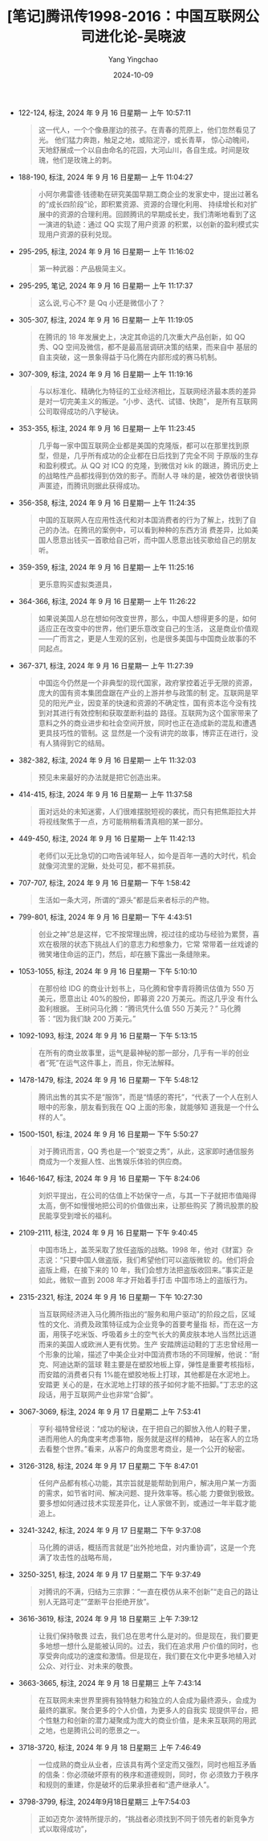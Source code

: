 :PROPERTIES:
:ID:       b9a82357-b905-4422-a511-0664bbf8a5a0
:END:
#+TITLE: [笔记]腾讯传1998-2016：中国互联网公司进化论-吴晓波
#+AUTHOR: Yang Yingchao
#+DATE:   2024-10-09
#+OPTIONS:  ^:nil H:5 num:t toc:2 \n:nil ::t |:t -:t f:t *:t tex:t d:(HIDE) tags:not-in-toc
#+STARTUP:   oddeven lognotestate
#+SEQ_TODO: TODO(t) INPROGRESS(i) WAITING(w@) | DONE(d) CANCELED(c@)
#+LANGUAGE: en
#+TAGS:     noexport(n)
#+EXCLUDE_TAGS: noexport

- 122-124, 标注, 2024 年 9 月 16 日星期一 上午 10:57:11
  # note_md5: 293f5850a56683c7f56d834c49daf100
  #+BEGIN_QUOTE
  这一代人，一个个像悬崖边的孩子。在青春的荒原上，他们忽然看见了光。 他们猛力奔跑，触足之地，或陷泥泞，或长青草，
  惊心动魄间，天地舒展成一个以自由命名的花园，大河山川，各自生成。时间是玫瑰，他们是玫瑰上的刺。
  #+END_QUOTE

- 188-190, 标注, 2024 年 9 月 16 日星期一 上午 11:04:27
  # note_md5: b4e01272ffecc17d5753ed196de5abf8
  #+BEGIN_QUOTE
  小阿尔弗雷德·钱德勒在研究美国早期工商企业的发家史中，提出过著名的“成长四阶段”论，即积累资源、资源的合理化利用、
  持续增长和对扩展中的资源的合理利用。回顾腾讯的早期成长史，我们清晰地看到了这一演进的轨迹：通过 QQ 实现了用户资源
  的积累，以创新的盈利模式实现用户资源的获利兑现。
  #+END_QUOTE

- 295-295, 标注, 2024 年 9 月 16 日星期一 上午 11:16:02
  # note_md5: a6c21dfc5cacc9692fa02a05665e5272
  #+BEGIN_QUOTE
  第一种武器：产品极简主义。
  #+END_QUOTE

- 295-295, 笔记, 2024 年 9 月 16 日星期一 上午 11:17:37
  # note_md5: 18c74afee3686a43c768912fa92be737
  #+BEGIN_QUOTE
  这么说,亏心不? 是 Qq 小还是微信小了？
  #+END_QUOTE

- 305-307, 标注, 2024 年 9 月 16 日星期一 上午 11:19:05
  # note_md5: 865674fff1dd8c2aba34386c0af80da5
  #+BEGIN_QUOTE
  在腾讯的 18 年发展史上，决定其命运的几次重大产品创新，如 QQ 秀、QQ 空间及微信，都不是最高层调研决策的结果，而来自中
  基层的自主突破，这一景象得益于马化腾在内部形成的赛马机制。
  #+END_QUOTE

- 307-309, 标注, 2024 年 9 月 16 日星期一 上午 11:19:16
  # note_md5: cb8d0a40b11f69e82b94d8ae6466dbd4
  #+BEGIN_QUOTE
  与以标准化、精确化为特征的工业经济相比，互联网经济最本质的差异是对一切完美主义的叛逆。“小步、迭代、试错、快跑”，
  是所有互联网公司取得成功的八字秘诀。
  #+END_QUOTE

- 353-355, 标注, 2024 年 9 月 16 日星期一 上午 11:23:45
  # note_md5: a57a99a360607301cbafc4745af05757
  #+BEGIN_QUOTE
  几乎每一家中国互联网企业都是美国的克隆版，都可以在那里找到原型，但是，几乎所有成功的企业都在日后找到了完全不同
  于原版的生存和盈利模式。从 QQ 对 ICQ 的克隆，到微信对 kik 的跟进，腾讯历史上的战略性产品都找得到仿效的影子。而耐人寻
  味的是，被效仿者很快销声匿迹，而腾讯则据此获得成功。
  #+END_QUOTE

- 356-358, 标注, 2024 年 9 月 16 日星期一 上午 11:24:35
  # note_md5: a901dc67fd87708e8ede742d7d74a30f
  #+BEGIN_QUOTE
  中国的互联网人在应用性迭代和对本国消费者的行为了解上，找到了自己的办法。在腾讯的案例中，可以看到种种的东西方消
  费差异，比如美国人愿意出钱买一首歌给自己听，而中国人愿意出钱买歌给自己的朋友听。
  #+END_QUOTE

- 359-359, 标注, 2024 年 9 月 16 日星期一 上午 11:25:16
  # note_md5: 327afb0208cee13bc463b7bb64ccfefe
  #+BEGIN_QUOTE
  更乐意购买虚拟类道具，
  #+END_QUOTE

- 364-366, 标注, 2024 年 9 月 16 日星期一 上午 11:26:22
  # note_md5: 834e5cd324d312b7b490e486a9f90c5f
  #+BEGIN_QUOTE
  如果说美国人总在想如何改变世界，那么，中国人想得更多的是，如何适应正在改变中的世界，他们更乐意改变自己的生活，
  这是商业价值观——广而言之，更是人生观的区别，也是很多美国与中国商业故事的不同起点。
  #+END_QUOTE

- 367-371, 标注, 2024 年 9 月 16 日星期一 上午 11:27:39
  # note_md5: 44760d83fe12bd714f6ca07858f7597c
  #+BEGIN_QUOTE
  中国迄今仍然是一个非典型的现代国家，政府掌控着近乎无限的资源，庞大的国有资本集团盘踞在产业的上游并参与政策的制
  定。互联网是罕见的阳光产业，因变革的快速和资源的不确定性，国有资本迄今没有找到对其进行有效控制和获取垄断利益的
  路径。互联网为这个国家带来了意料之外的商业进步和社会空间开放，同时也正在造成新的混乱和遭遇更具技巧性的管制。这
  显然是一个没有讲完的故事，博弈正在进行，没有人猜得到它的结局。
  #+END_QUOTE

- 382-382, 标注, 2024 年 9 月 16 日星期一 上午 11:32:03
  # note_md5: b397030e994b12bdb3202d8009bdc8d6
  #+BEGIN_QUOTE
  预见未来最好的办法就是把它创造出来。
  #+END_QUOTE

- 414-415, 标注, 2024 年 9 月 16 日星期一 上午 11:37:58
  # note_md5: 685c6808424abc531a062795e9512318
  #+BEGIN_QUOTE
  面对远处的未知迷雾，人们很难摆脱短视的袭扰，而只有把焦距拉大并将视线聚焦于一点，方可能稍稍看清真相的某一部分。
  #+END_QUOTE

- 449-450, 标注, 2024 年 9 月 16 日星期一 上午 11:42:13
  # note_md5: b39cfaf17f09ffa7f5068c382c44666a
  #+BEGIN_QUOTE
  老师们以无比急切的口吻告诫年轻人，如今是百年一遇的大时代，机会就像河流里的泥鳅，处处可见，都不易抓获。
  #+END_QUOTE

- 707-707, 标注, 2024 年 9 月 16 日星期一 下午 1:58:42
  # note_md5: 46e80934d019c55dd4204f206b4dcbc4
  #+BEGIN_QUOTE
  生活如一条大河，所谓的“源头”都是后来者标示的产物。
  #+END_QUOTE

- 799-801, 标注, 2024 年 9 月 16 日星期一 下午 4:43:51
  # note_md5: 1d149a756588aa3b6275703ac065a793
  #+BEGIN_QUOTE
  创业之神”总是这样，它不按常理出牌，视过往的成功与经验为累赘，喜欢在极限的状态下挑战人们的意志力和想象力，它常
  常带着一丝戏谑的微笑堵住命运的正门，然后，却在腋下露出一条缝隙来。
  #+END_QUOTE

- 1053-1055, 标注, 2024 年 9 月 16 日星期一 下午 5:10:10
  # note_md5: b7aa173eb6097150eb47048934e8c149
  #+BEGIN_QUOTE
  在那份给 IDG 的商业计划书上，马化腾和曾李青将腾讯估值为 550 万美元，愿意出让 40%的股份，即募资 220 万美元。而这几乎没
  有什么盈利根据。 王树问马化腾：“腾讯凭什么值 550 万美元？” 马化腾答：“因为我们缺 200 万美元。”
  #+END_QUOTE

- 1092-1093, 标注, 2024 年 9 月 16 日星期一 下午 5:13:15
  # note_md5: d30186668b3464992929203e6141ef08
  #+BEGIN_QUOTE
  在所有的商业故事里，运气是最神秘的那一部分，几乎有一半的创业者“死”在运气这件事上，而且，你无法解释。
  #+END_QUOTE

- 1478-1479, 标注, 2024 年 9 月 16 日星期一 下午 5:48:12
  # note_md5: 4fdd63404e715d9ec9ae6255b67a82a2
  #+BEGIN_QUOTE
  腾讯出售的其实不是“服饰”，而是“情感的寄托”，“代表了一个人在别人眼中的形象，朋友看到我在 QQ 上面的形象，就能够知
  道我是一个什么样的人”。
  #+END_QUOTE

- 1500-1501, 标注, 2024 年 9 月 16 日星期一 下午 5:50:27
  # note_md5: f2afefc7c1b8b7401de2cc96dd6a6b85
  #+BEGIN_QUOTE
  对于腾讯而言，QQ 秀也是一个“蜕变之秀”，从此，这家即时通信服务商成为一个发掘人性、出售娱乐体验的供应商。
  #+END_QUOTE

- 1646-1647, 标注, 2024 年 9 月 16 日星期一 下午 8:24:06
  # note_md5: 48a7038f7db597520ecad20551c073f6
  #+BEGIN_QUOTE
  刘炽平提出，在公司的估值上不妨保守一点，与其一下子就把市值飚得太高，倒不如慢慢地把公司的价值做出来，让那些购买
  了腾讯股票的股民能享受到增长的福利。
  #+END_QUOTE

- 2109-2111, 标注, 2024 年 9 月 16 日星期一 下午 9:40:45
  # note_md5: 9736ed86e34985eab586a6e38077c306
  #+BEGIN_QUOTE
  中国市场上，盖茨采取了放任盗版的战略。1998 年，他对《财富》杂志说：“只要中国人做盗版，我们希望他们可以盗版微软
  的。他们将会盗版上瘾，在接下来的 10 年，我们会想方法把盗版收回来。”事实正是如此，微软一直到 2008 年才开始着手打击
  中国市场上的盗版行为。
  #+END_QUOTE

- 2315-2321, 标注, 2024 年 9 月 16 日星期一 下午 10:27:30
  # note_md5: e03bc9391c20fac9f1918f59caf2a114
  #+BEGIN_QUOTE
  当互联网经济进入马化腾所指出的“服务和用户驱动”的阶段之后，区域性的文化、消费及政策特征成为企业竞争的首要考量指
  标，而在这一方面，用筷子吃米饭、呼吸着乡土的空气长大的黄皮肤本地人当然比远道而来的美国人或欧洲人更有优势。生产
  安踏牌运动鞋的丁志忠曾经用一个形象的比喻，描述了中美企业对中国消费市场的不同理解，他说：“耐克、阿迪达斯的篮球
  鞋主要是在塑胶地板上穿，弹性是重要考核指标，而安踏的消费者只有 1%能在塑胶地板上打球，其他都是在水泥地上。安踏更
  关心的是，在水泥地上打球的孩子如何才能不扭脚。”丁志忠的这段话，用于互联网产业也非常“合脚”。
  #+END_QUOTE

- 3067-3069, 标注, 2024 年 9 月 17 日星期二 上午 7:53:41
  # note_md5: 7fea96212339b42150ba3b63f7337641
  #+BEGIN_QUOTE
  亨利·福特曾经说：“成功的秘诀，在于把自己的脚放入他人的鞋子里，进而用他人的角度来考虑事物，服务就是这样的精神，
  站在客人的立场去看整个世界。”看来，从客户的角度思考商业，是一个公开的秘密。
  #+END_QUOTE

- 3126-3128, 标注, 2024 年 9 月 17 日星期二 下午 8:47:01
  # note_md5: 9dbd81326e46e96edc1bc07c6f65a931
  #+BEGIN_QUOTE
  任何产品都有核心功能，其宗旨就是能帮助到用户，解决用户某一方面的需求，如节省时间、解决问题、提升效率等。核心能
  力要做到极致。要多想如何通过技术实现差异化，让人家做不到，或通过一年半载才能追上。
  #+END_QUOTE

- 3241-3242, 标注, 2024 年 9 月 17 日星期二 下午 9:37:08
  # note_md5: e02325af93834f40f64977b29b45ab3b
  #+BEGIN_QUOTE
  马化腾的讲话，概括而言就是“出外抢地盘，对内重协调”，这是一个充满了攻击性的战略布局，
  #+END_QUOTE

- 3250-3251, 标注, 2024 年 9 月 17 日星期二 下午 9:37:49
  # note_md5: da5f5df0cfae18955767517b583c47af
  #+BEGIN_QUOTE
  对腾讯的不满，归结为三宗罪：“一直在模仿从来不创新”“走自己的路让别人无路可走”“垄断平台拒绝开放”。
  #+END_QUOTE

- 3616-3619, 标注, 2024 年 9 月 18 日星期三 上午 7:39:12
  # note_md5: 4e8c7dc5838a9d492b63a6067cdd0467
  #+BEGIN_QUOTE
  让我们保持敬畏 过去，我们总在思考什么是对的。但是现在，我们要更多地想一想什么是能被认同的。过去，我们在追求用
  户价值的同时，也享受奔向成功的速度和激情。但是现在，我们要在文化中更多地植入对公众、对行业、对未来的敬畏。
  #+END_QUOTE

- 3663-3665, 标注, 2024 年 9 月 18 日星期三 上午 7:43:14
  # note_md5: 442c6c9a68c0b61f77019369411c542b
  #+BEGIN_QUOTE
  在互联网未来世界里拥有独特魅力和独立的人会成为最终源头，会成为最终的赢家。聚合更多的个人价值，为更多人的自我实
  现提供平台，把个性魅力和创新的潜力凝聚成为庞大的商业价值，是未来互联网的用武之地，也是腾讯公司的愿景之一。
  #+END_QUOTE

- 3718-3720, 标注, 2024 年 9 月 18 日星期三 上午 7:46:49
  # note_md5: 479c4e7f4d5c2ebda49978ceb2f87536
  #+BEGIN_QUOTE
  一位成熟的商业从业者，应该具有两个坚定而又强烈，同时也相互矛盾的信条：你必须破坏原有的秩序和道德规则，同时，你
  必须致力于秩序和规则的重建，你是破坏的后果承担者和“遗产继承人”。
  #+END_QUOTE

- 3798-3799, 标注, 2024年9月18日星期三 上午7:54:03
  # note_md5: 433165206865ea7fa46cbedab2e01e9c
  #+BEGIN_QUOTE
  正如迈克尔·波特所提示的，“挑战者必须找到不同于领先者的新竞争方式以取得成功”，
  #+END_QUOTE
